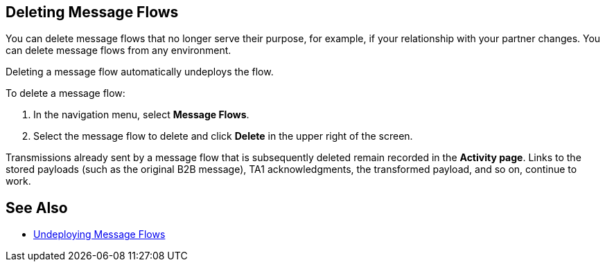 == Deleting Message Flows

You can delete message flows that no longer serve their purpose, for example, if your relationship with your partner changes. You can delete message flows from any environment.

Deleting a message flow automatically undeploys the flow. 

To delete a message flow:

. In the navigation menu, select *Message Flows*.
. Select the message flow to delete and click *Delete* in the upper right of the screen.

Transmissions already sent by a message flow that is subsequently deleted remain recorded in the *Activity page*. Links to the stored payloads (such as the original B2B message), TA1 acknowledgments, the transformed payload, and so on, continue to work.

== See Also

* xref:undeploy-message-flows.adoc[Undeploying Message Flows]
